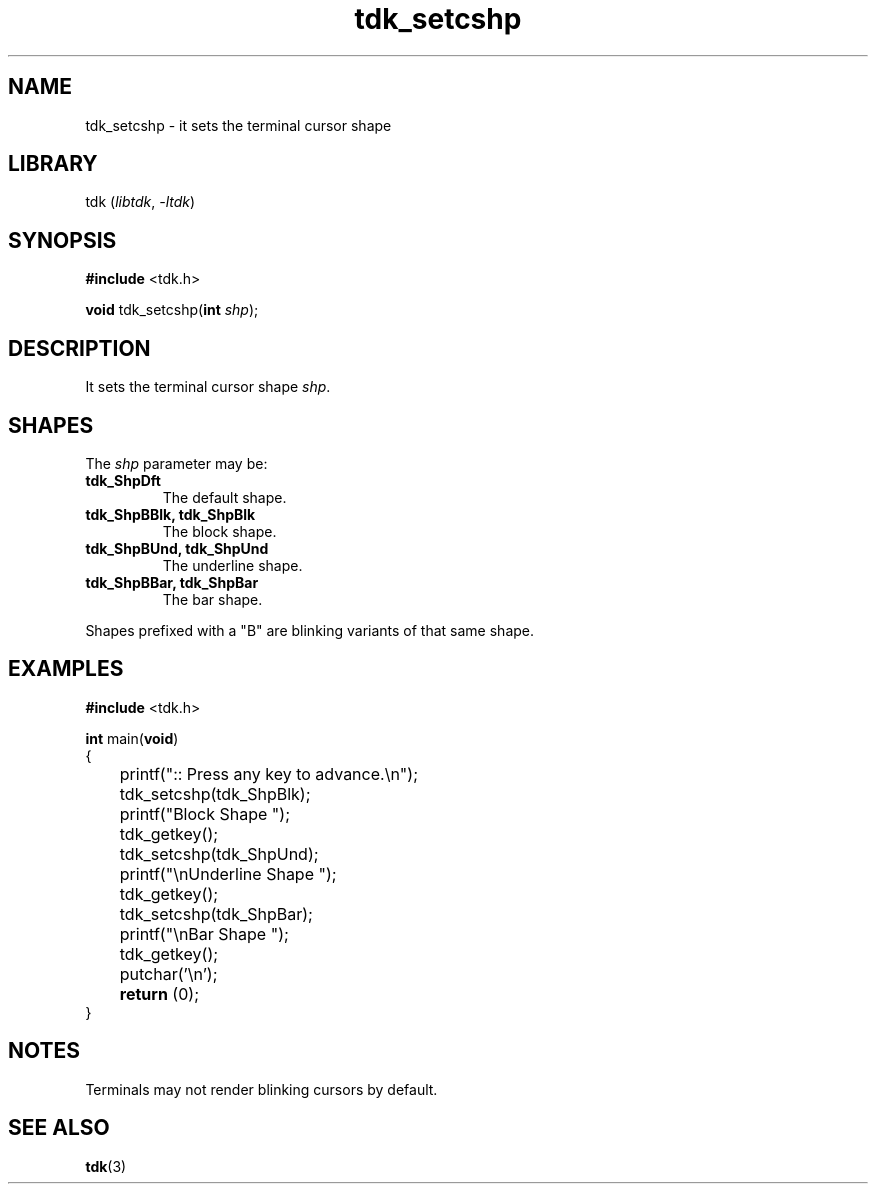 .TH tdk_setcshp 3 ${VERSION}

.SH NAME

.PP
tdk_setcshp - it sets the terminal cursor shape

.SH LIBRARY

.PP
tdk (\fIlibtdk\fR, \fI-ltdk\fR)

.SH SYNOPSIS

.nf
\fB#include\fR <tdk.h>

\fBvoid\fR tdk_setcshp(\fBint\fR \fIshp\fR);
.fi

.SH DESCRIPTION

.PP
It sets the terminal cursor shape \fIshp\fR.

.SH SHAPES

The \fIshp\fR parameter may be:

.TP
.B tdk_ShpDft
The default shape.

.TP
.B tdk_ShpBBlk, tdk_ShpBlk
The block shape.

.TP
.B tdk_ShpBUnd, tdk_ShpUnd
The underline shape.

.TP
.B tdk_ShpBBar, tdk_ShpBar
The bar shape.

.PP
Shapes prefixed with a "B" are blinking variants of that same shape.

.SH EXAMPLES

.nf
\fB#include\fR <tdk.h>

\fBint\fR main(\fBvoid\fR)
{
	printf(":: Press any key to advance.\\n");
	tdk_setcshp(tdk_ShpBlk);
	printf("Block Shape ");
	tdk_getkey();
	tdk_setcshp(tdk_ShpUnd);
	printf("\\nUnderline Shape ");
	tdk_getkey();
	tdk_setcshp(tdk_ShpBar);
	printf("\\nBar Shape ");
	tdk_getkey();
	putchar('\\n');
	\fBreturn\fR (0);
}
.fi

.SH NOTES

.PP
Terminals may not render blinking cursors by default.

.SH SEE ALSO

.BR tdk (3)
